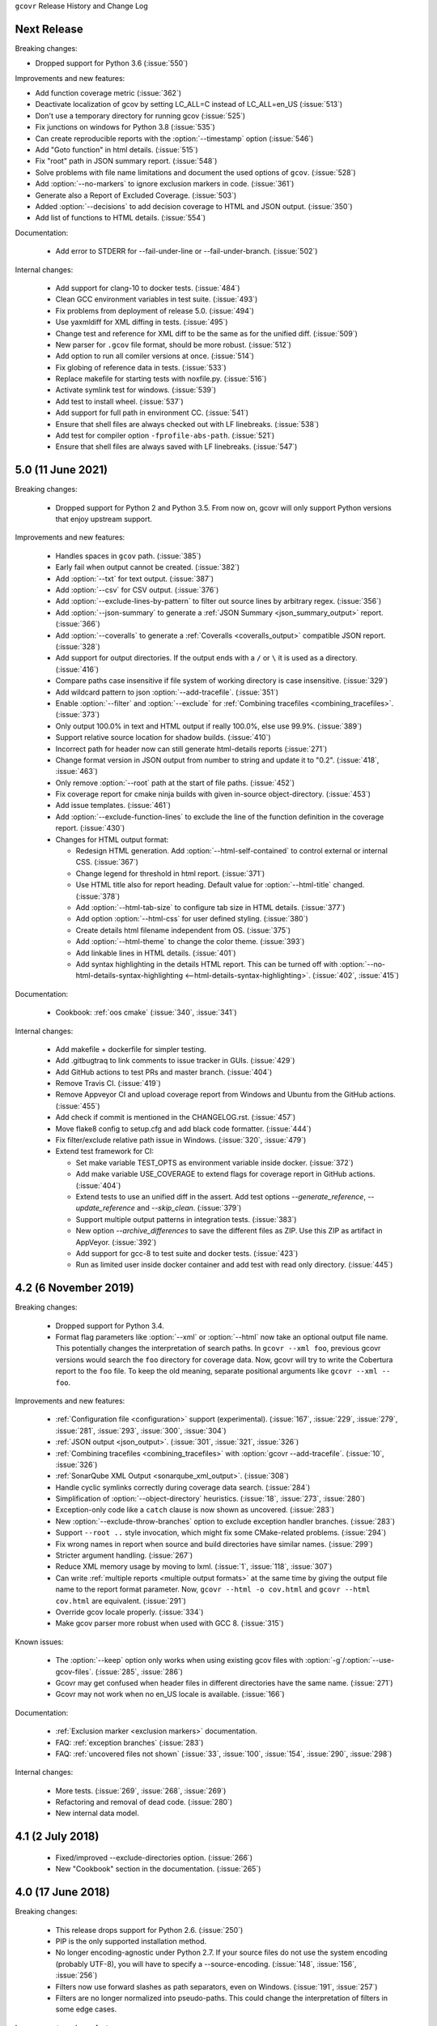 ``gcovr`` Release History and Change Log

.. program is needed to resolve option links
.. program::  gcovr

Next Release
------------

Breaking changes:

- Dropped support for Python 3.6 (:issue:`550`)

Improvements and new features:

- Add function coverage metric (:issue:`362`)
- Deactivate localization of gcov by setting LC_ALL=C instead of LC_ALL=en_US (:issue:`513`)
- Don't use a temporary directory for running gcov (:issue:`525`)
- Fix junctions on windows for Python 3.8 (:issue:`535`)
- Can create reproducible reports with the :option:`--timestamp` option (:issue:`546`)
- Add "Goto function" in html details. (:issue:`515`)
- Fix "root" path in JSON summary report. (:issue:`548`)
- Solve problems with file name limitations and document the used options of ``gcov``. (:issue:`528`)
- Add :option:`--no-markers` to ignore exclusion markers in code. (:issue:`361`)
- Generate also a Report of Excluded Coverage. (:issue:`503`)
- Added :option:`--decisions` to add decision coverage to HTML and JSON output. (:issue:`350`)
- Add list of functions to HTML details. (:issue:`554`)

Documentation:

 - Add error to STDERR for --fail-under-line or --fail-under-branch. (:issue:`502`)

Internal changes:

 - Add support for clang-10 to docker tests. (:issue:`484`)
 - Clean GCC environment variables in test suite. (:issue:`493`)
 - Fix problems from deployment of release 5.0. (:issue:`494`)
 - Use yaxmldiff for XML diffing in tests. (:issue:`495`)
 - Change test and reference for XML diff to be the same as for the unified diff. (:issue:`509`)
 - New parser for ``.gcov`` file format, should be more robust. (:issue:`512`)
 - Add option to run all comiler versions at once. (:issue:`514`)
 - Fix globing of reference data in tests. (:issue:`533`)
 - Replace makefile for starting tests with noxfile.py. (:issue:`516`)
 - Activate symlink test for windows. (:issue:`539`)
 - Add test to install wheel. (:issue:`537`)
 - Add support for full path in environment CC. (:issue:`541`)
 - Ensure that shell files are always checked out with LF linebreaks. (:issue:`538`)
 - Add test for compiler option ``-fprofile-abs-path``. (:issue:`521`)
 - Ensure that shell files are always saved with LF linebreaks. (:issue:`547`)

5.0 (11 June 2021)
------------------

Breaking changes:

 - Dropped support for Python 2 and Python 3.5.
   From now on, gcovr will only support Python versions
   that enjoy upstream support.

Improvements and new features:

 - Handles spaces in ``gcov`` path. (:issue:`385`)
 - Early fail when output cannot be created. (:issue:`382`)
 - Add :option:`--txt` for text output. (:issue:`387`)
 - Add :option:`--csv` for CSV output. (:issue:`376`)
 - Add :option:`--exclude-lines-by-pattern` to filter out source lines by arbitrary
   regex. (:issue:`356`)
 - Add :option:`--json-summary` to generate a :ref:`JSON Summary <json_summary_output>` report. (:issue:`366`)
 - Add :option:`--coveralls` to generate a :ref:`Coveralls <coveralls_output>` compatible JSON report. (:issue:`328`)
 - Add support for output directories. If the output ends with a ``/`` or ``\`` it is used as a directory. (:issue:`416`)
 - Compare paths case insensitive if file system of working directory is case insensitive. (:issue:`329`)
 - Add wildcard pattern to json :option:`--add-tracefile`. (:issue:`351`)
 - Enable :option:`--filter` and :option:`--exclude` for :ref:`Combining tracefiles <combining_tracefiles>`. (:issue:`373`)
 - Only output 100.0% in text and HTML output if really 100.0%, else use 99.9%. (:issue:`389`)
 - Support relative source location for shadow builds. (:issue:`410`)
 - Incorrect path for header now can still generate html-details reports (:issue:`271`)
 - Change format version in JSON output from number to string and update it to "0.2".  (:issue:`418`, :issue:`463`)
 - Only remove :option:`--root` path at the start of file paths. (:issue:`452`)
 - Fix coverage report for cmake ninja builds with given in-source object-directory. (:issue:`453`)
 - Add issue templates. (:issue:`461`)
 - Add :option:`--exclude-function-lines` to exclude the line of the function definition in the coverage report. (:issue:`430`)
 - Changes for HTML output format:

   - Redesign HTML generation. Add :option:`--html-self-contained` to control external or internal CSS. (:issue:`367`)
   - Change legend for threshold in html report. (:issue:`371`)
   - Use HTML title also for report heading. Default value for :option:`--html-title` changed. (:issue:`378`)
   - Add :option:`--html-tab-size` to configure tab size in HTML details. (:issue:`377`)
   - Add option :option:`--html-css` for user defined styling. (:issue:`380`)
   - Create details html filename independent from OS. (:issue:`375`)
   - Add :option:`--html-theme` to change the color theme. (:issue:`393`)
   - Add linkable lines in HTML details. (:issue:`401`)
   - Add syntax highlighting in the details HTML report. This can be turned off with :option:`--no-html-details-syntax-highlighting <--html-details-syntax-highlighting>`. (:issue:`402`, :issue:`415`)

Documentation:

 - Cookbook: :ref:`oos cmake` (:issue:`340`, :issue:`341`)

Internal changes:

 - Add makefile + dockerfile for simpler testing.
 - Add .gitbugtraq to link comments to issue tracker in GUIs. (:issue:`429`)
 - Add GitHub actions to test PRs and master branch. (:issue:`404`)
 - Remove Travis CI. (:issue:`419`)
 - Remove Appveyor CI and upload coverage report from Windows and Ubuntu from the GitHub actions. (:issue:`455`)
 - Add check if commit is mentioned in the CHANGELOG.rst. (:issue:`457`)
 - Move flake8 config to setup.cfg and add black code formatter. (:issue:`444`)
 - Fix filter/exclude relative path issue in Windows. (:issue:`320`, :issue:`479`)
 - Extend test framework for CI:

   - Set make variable TEST_OPTS as environment variable inside docker. (:issue:`372`)
   - Add make variable USE_COVERAGE to extend flags for coverage report in GitHub actions. (:issue:`404`)
   - Extend tests to use an unified diff in the assert. Add test options `--generate_reference`,
     `--update_reference` and `--skip_clean`. (:issue:`379`)
   - Support multiple output patterns in integration tests. (:issue:`383`)
   - New option `--archive_differences` to save the different files as ZIP.
     Use this ZIP as artifact in AppVeyor. (:issue:`392`)
   - Add support for gcc-8 to test suite and docker tests. (:issue:`423`)
   - Run as limited user inside docker container and add test with read only directory. (:issue:`445`)

4.2 (6 November 2019)
---------------------

Breaking changes:

 - Dropped support for Python 3.4.
 - Format flag parameters like :option:`--xml` or :option:`--html`
   now take an optional output file name.
   This potentially changes the interpretation of search paths.
   In ``gcovr --xml foo``,
   previous gcovr versions would search the ``foo`` directory for coverage data.
   Now, gcovr will try to write the Cobertura report to the ``foo`` file.
   To keep the old meaning, separate positional arguments like
   ``gcovr --xml -- foo``.

Improvements and new features:

 - :ref:`Configuration file <configuration>` support (experimental).
   (:issue:`167`, :issue:`229`, :issue:`279`, :issue:`281`, :issue:`293`,
   :issue:`300`, :issue:`304`)
 - :ref:`JSON output <json_output>`. (:issue:`301`, :issue:`321`, :issue:`326`)
 - :ref:`Combining tracefiles <combining_tracefiles>`
   with :option:`gcovr --add-tracefile`.
   (:issue:`10`, :issue:`326`)
 - :ref:`SonarQube XML Output <sonarqube_xml_output>`. (:issue:`308`)
 - Handle cyclic symlinks correctly during coverage data search.
   (:issue:`284`)
 - Simplification of :option:`--object-directory` heuristics.
   (:issue:`18`, :issue:`273`, :issue:`280`)
 - Exception-only code like a ``catch`` clause is now shown as uncovered.
   (:issue:`283`)
 - New :option:`--exclude-throw-branches` option
   to exclude exception handler branches. (:issue:`283`)
 - Support ``--root ..`` style invocation,
   which might fix some CMake-related problems. (:issue:`294`)
 - Fix wrong names in report
   when source and build directories have similar names. (:issue:`299`)
 - Stricter argument handling. (:issue:`267`)
 - Reduce XML memory usage by moving to lxml.
   (:issue:`1`, :issue:`118`, :issue:`307`)
 - Can write :ref:`multiple reports <multiple output formats>` at the same time
   by giving the output file name to the report format parameter.
   Now, ``gcovr --html -o cov.html`` and ``gcovr --html cov.html``
   are equivalent. (:issue:`291`)
 - Override gcov locale properly. (:issue:`334`)
 - Make gcov parser more robust when used with GCC 8. (:issue:`315`)

Known issues:

 - The :option:`--keep` option only works when using existing gcov files
   with :option:`-g`/:option:`--use-gcov-files`.
   (:issue:`285`, :issue:`286`)
 - Gcovr may get confused
   when header files in different directories have the same name.
   (:issue:`271`)
 - Gcovr may not work when no en_US locale is available.
   (:issue:`166`)

Documentation:

 - :ref:`Exclusion marker <exclusion markers>` documentation.
 - FAQ: :ref:`exception branches` (:issue:`283`)
 - FAQ: :ref:`uncovered files not shown`
   (:issue:`33`, :issue:`100`, :issue:`154`, :issue:`290`, :issue:`298`)

Internal changes:

 - More tests. (:issue:`269`, :issue:`268`, :issue:`269`)
 - Refactoring and removal of dead code. (:issue:`280`)
 - New internal data model.

4.1 (2 July 2018)
-----------------

 - Fixed/improved --exclude-directories option. (:issue:`266`)
 - New "Cookbook" section in the documentation. (:issue:`265`)

4.0 (17 June 2018)
------------------

Breaking changes:

 - This release drops support for Python 2.6. (:issue:`250`)
 - PIP is the only supported installation method.
 - No longer encoding-agnostic under Python 2.7.
   If your source files do not use the system encoding (probably UTF-8),
   you will have to specify a --source-encoding.
   (:issue:`148`, :issue:`156`, :issue:`256`)
 - Filters now use forward slashes as path separators, even on Windows.
   (:issue:`191`, :issue:`257`)
 - Filters are no longer normalized into pseudo-paths.
   This could change the interpretation of filters in some edge cases.

Improvements and new features:

 - Improved --help output. (:issue:`236`)
 - Parse the GCC 8 gcov format. (:issue:`226`, :issue:`228`)
 - New --source-encoding option, which fixes decoding under Python 3.
   (:issue:`256`)
 - New --gcov-ignore-parse-errors flag.
   By default, gcovr will now abort upon parse errors. (:issue:`228`)
 - Detect the error when gcov cannot create its output files (:issue:`243`,
   :issue:`244`)
 - Add -j flag to run gcov processes in parallel. (:issue:`3`, :issue:`36`,
   :issue:`239`)
 - The --html-details flag now implies --html. (:issue:`93`, :issue:`211`)
 - The --html output can now be used without an --output filename
   (:issue:`223`)
 - The docs are now managed with Sphinx.
   (:issue:`235`, :issue:`248`, :issue:`249`, :issue:`252`, :issue:`253`)
 - New --html-title option to change the title of the HTML report.
   (:issue:`261`, :issue:`263`)
 - New options --html-medium-threshold and --html-high-threshold
   to customize the color legend. (:issue:`261`, :issue:`264`)

Internal changes:

 - Huge refactoring. (:issue:`214`, :issue:`215`, :issue:`221` :issue:`225`,
   :issue:`228`, :issue:`237`, :issue:`246`)
 - Various testing improvements. (:issue:`213`, :issue:`214`, :issue:`216`,
   :issue:`217`, :issue:`218`, :issue:`222`, :issue:`223`, :issue:`224`,
   :issue:`227`, :issue:`240`, :issue:`241`, :issue:`245`)
 - HTML reports are now rendered with Jinja2 templates. (:issue:`234`)
 - New contributing guide. (:issue:`253`)

3.4 (12 February 2018)
----------------------

 - Added --html-encoding command line option (:issue:`139`).
 - Added --fail-under-line and --fail-under-branch options,
   which will error under a given minimum coverage. (:issue:`173`, :issue:`116`)
 - Better pathname resolution heuristics for --use-gcov-file. (:issue:`146`)
 - The --root option defaults to current directory '.'.
 - Improved reports for "(", ")", ";" lines.
 - HTML reports show full timestamp, not just date. (:issue:`165`)
 - HTML reports treat 0/0 coverage as NaN, not 100% or 0%. (:issue:`105`, :issue:`149`, :issue:`196`)
 - Add support for coverage-04.dtd Cobertura XML format (:issue:`164`, :issue:`186`)
 - Only Python 2.6+ is supported, with 2.7+ or 3.4+ recommended. (:issue:`195`)
 - Added CI testing for Windows using Appveyor. (:issue:`189`, :issue:`200`)
 - Reports use forward slashes in paths, even on Windows. (:issue:`200`)
 - Fix to support filtering with absolute paths.
 - Fix HTML generation with Python 3. (:issue:`168`, :issue:`182`, :issue:`163`)
 - Fix --html-details under Windows. (:issue:`157`)
 - Fix filters under Windows. (:issue:`158`)
 - Fix verbose output when using existing gcov files (:issue:`143`, :issue:`144`)


3.3 (6 August 2016)
-------------------

 - Added CI testing using TravisCI
 - Added more tests for out of source builds and other nested builds
 - Avoid common file prefixes in HTML output (:issue:`103`)
 - Added the --execlude-directories argument to exclude directories
   from the search for symlinks (:issue:`87`)
 - Added branches taken/not taken to HTML (:issue:`75`)
 - Use --object-directory to scan for gcov data files (:issue:`72`)
 - Improved logic for nested makefiles (:issue:`135`)
 - Fixed unexpected semantics with --root argument (:issue:`108`)
 - More careful checks for covered lines (:issue:`109`)


3.2 (5 July 2014)
-----------------

 - Adding a test for out of source builds
 - Using the starting directory when processing gcov filenames.
   (:issue:`42`)
 - Making relative paths the default in html output.
 - Simplify html bar with coverage is zero.
 - Add option for using existing gcov files (:issue:`35`)
 - Fixing --root argument processing (:issue:`27`)
 - Adding logic to cover branches that are ignored (:issue:`28`)


3.1 (6 December 2013)
---------------------

 - Change to make the -r/--root options define the root directory
   for source files.
 - Fix to apply the -p option when the --html option is used.
 - Adding new option, '--exclude-unreachable-branches' that
   will exclude branches in certain lines from coverage report.
 - Simplifying and standardizing the processing of linked files.
 - Adding tests for deeply nested code, and symbolic links.
 - Add support for multiple —filter options in same manner as —exclude
   option.


3.0 (10 August 2013)
--------------------

 - Adding the '--gcov-executable' option to specify
   the name/location of the gcov executable. The command line option
   overrides the environment variable, which overrides the default 'gcov'.
 - Adding an empty "<methods/>" block to <classes/> in the XML output: this
   makes out XML complient with the Cobertura DTD. (#3951)
 - Allow the GCOV environment variable to override the default 'gcov'
   executable.  The default is to search the PATH for 'gcov' if the GCOV
   environment variable is not set. (#3950)
 - Adding support for LCOV-style flags for excluding certain lines from
   coverage analysis. (#3942)
 - Setup additional logic to test with Python 2.5.
 - Added the --html and --html-details options to generate HTML.
 - Sort output for XML to facilitate baseline tests.
 - Added error when the --object-directory option specifies a bad directory.
 - Added more flexible XML testing, which can ignore XML elements
   that frequently change (e.g. timestamps).
 - Added the '—xml-pretty' option, which is used to
   generate pretty XML output for the user manual.
 - Many documentation updates


2.4 (13 April 2012)
-------------------

 - New approach to walking the directory tree that is more robust to
   symbolic links (#3908)
 - Normalize all reported path names

   - Normalize using the full absolute path (#3921)
   - Attempt to resolve files referenced through symlinks to a common
     project-relative path

 - Process ``gcno`` files when there is no corresponding ``gcda`` file to
   provide coverage information for unexecuted modules (#3887)
 - Windows compatibility fixes

   - Fix for how we parse ``source:`` file names (#3913)
   - Better handling od EOL indicators (#3920)

 - Fix so that gcovr cleans up all ``.gcov`` files, even those filtered by
   command line arguments
 - Added compatibility with GCC 4.8 (#3918)
 - Added a check to warn users who specify an empty ``--root`` option (see #3917)
 - Force ``gcov`` to run with en_US localization, so the gcovr parser runs
   correctly on systems with non-English locales (#3898, #3902).
 - Segregate warning/error information onto the stderr stream (#3924)
 - Miscellaneous (Python 3.x) portability fixes
 - Added the master svn revision number as part of the verson identifier


2.3.1 (6 January 2012)
----------------------

 - Adding support for Python 3.x


2.3 (11 December 2011)
----------------------

 - Adding the ``--gcov-filter`` and ``--gcov-exclude`` options.


2.2 (10 December 2011)
----------------------

 - Added a test driver for gcovr.
 - Improved estimation of the ``<sources>`` element when using gcovr with filters.
 - Added revision and date keywords to gcovr so it is easier to identify
   what version of the script users are using (especially when they are
   running a snapshot from trunk).
 - Addressed special case mentioned in [comment:ticket:3884:1]: do not
   truncate the reported file name if the filter does not start matching
   at the beginning of the string.
 - Overhaul of the ``--root`` / ``--filter`` logic. This should resolve the
   issue raised in #3884, along with the more general filter issue
   raised in [comment:ticket:3884:1]
 - Overhaul of gcovr's logic for determining gcc/g++'s original working
   directory. This resolves issues introduced in the original
   implementation of ``--object-directory`` (#3872, #3883).
 - Bugfix: gcovr was only including a ``<sources>`` element in the XML
   report if the user specified ``-r`` (#3869)
 - Adding timestamp and version attributes to the gcovr XML report (see
   #3877).  It looks like the standard Cobertura output reports number of
   seconds since the epoch for the timestamp and a doted decimal version
   string.  Now, gcovr reports seconds since the epoch and
   "``gcovr ``"+``__version__`` (e.g. "gcovr 2.2") to differentiate it
   from a pure Cobertura report.


2.1 (26 November 2010)
----------------------

 - Added the ``--object-directory`` option, which allows for a flexible
   specification of the directory that contains the objects generated by
   gcov.
 - Adding fix to compare the absolute path of a filename to an exclusion
   pattern.
 - Adding error checking when no coverage results are found. The line and
   branch counts can be zero.
 - Adding logic to process the ``-o``/``--output`` option (#3870).
 - Adding patch to scan for lines that look like::

        creating `foo'

   as well as
   ::

        creating 'foo'

 - Changing the semantics for EOL to be portable for MS Windows.
 - Add attributes to xml format so that it could be used by hudson/bamboo with
   cobertura plug-in.


2.0 (22 August 2010)
--------------------

 - Initial release as a separate package.  Earlier versions of gcovr
   were managed within the 'fast' Python package.
